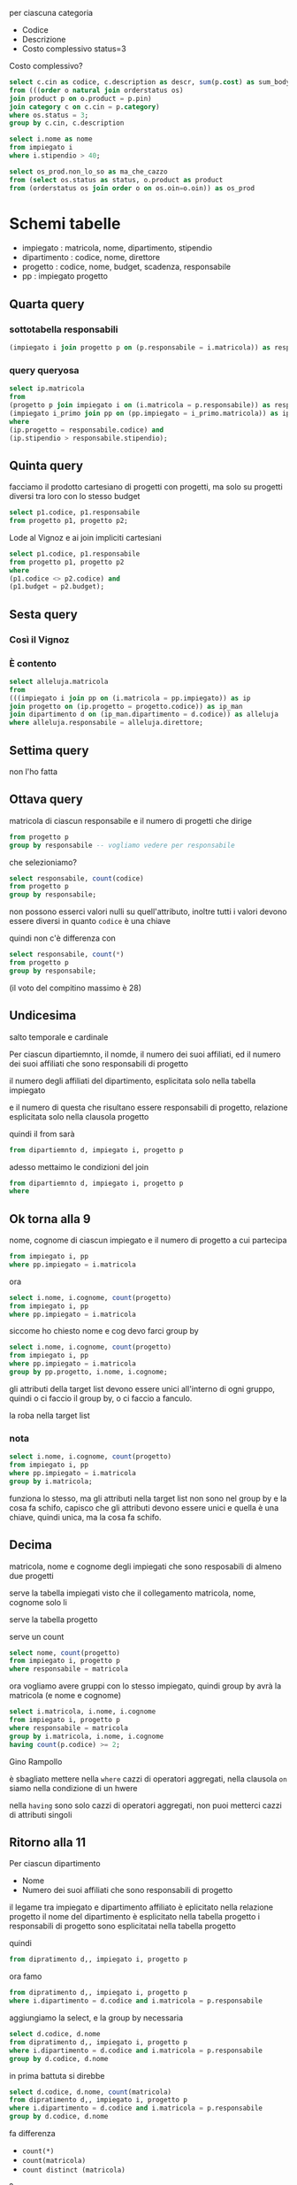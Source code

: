 per ciascuna categoria
 - Codice
 - Descrizione
 - Costo complessivo status=3

Costo complessivo?

#+begin_src sql
  select c.cin as codice, c.description as descr, sum(p.cost) as sum_body_once
  from (((order o natural join orderstatus os)
  join product p on o.product = p.pin)
  join category c on c.cin = p.category)
  where os.status = 3;
  group by c.cin, c.description
#+end_src

#+begin_src sql
  select i.nome as nome
  from impiegato i
  where i.stipendio > 40;
#+end_src
   
#+begin_src sql
  select os_prod.non_lo_so as ma_che_cazzo
  from (select os.status as status, o.product as product
  from (orderstatus os join order o on os.oin=o.oin)) as os_prod
#+end_src

* Schemi tabelle

 - impiegato : matricola, nome, dipartimento, stipendio
 - dipartimento : codice, nome, direttore
 - progetto : codice, nome, budget, scadenza, responsabile
 - pp : impiegato progetto


** Quarta query
*** sottotabella responsabili
#+begin_src sql
  (impiegato i join progetto p on (p.responsabile = i.matricola)) as responsabile
#+end_src

*** query queryosa
#+begin_src sql
  select ip.matricola
  from
  (progetto p join impiegato i on (i.matricola = p.responsabile)) as responsabile,
  (impiegato i_primo join pp on (pp.impiegato = i_primo.matricola)) as ip
  where
  (ip.progetto = responsabile.codice) and
  (ip.stipendio > responsabile.stipendio);
#+end_src


** Quinta query
facciamo il prodotto cartesiano di progetti con progetti, ma solo su
progetti diversi tra loro con lo stesso budget

#+begin_src sql
  select p1.codice, p1.responsabile
  from progetto p1, progetto p2;
#+end_src

Lode al Vignoz e ai join impliciti cartesiani

#+begin_src sql
  select p1.codice, p1.responsabile
  from progetto p1, progetto p2
  where
  (p1.codice <> p2.codice) and
  (p1.budget = p2.budget);
#+end_src

** Sesta query
*** Così il Vignoz
*** È contento

#+begin_src sql
  select alleluja.matricola
  from
  (((impiegato i join pp on (i.matricola = pp.impiegato)) as ip
  join progetto on (ip.progetto = progetto.codice)) as ip_man
  join dipartimento d on (ip_man.dipartimento = d.codice)) as alleluja
  where alleluja.responsabile = alleluja.direttore;
#+end_src

** Settima query
non l'ho fatta

** Ottava query
matricola di ciascun responsabile e il numero di progetti che dirige

#+begin_src sql
  from progetto p
  group by responsabile -- vogliamo vedere per responsabile
#+end_src

che selezioniamo?

#+begin_src sql
  select responsabile, count(codice)
  from progetto p
  group by responsabile;
#+end_src

non possono esserci valori nulli su quell'attributo, inoltre tutti i
valori devono essere diversi in quanto ~codice~ è una chiave

quindi non c'è differenza con

#+begin_src sql
  select responsabile, count(*)
  from progetto p
  group by responsabile;
#+end_src

(il voto del compitino massimo è 28)

** Undicesima
salto temporale e cardinale

Per ciascun dipartiemnto, il nomde, il numero dei suoi affiliati, ed
il numero dei suoi affiliati che sono responsabili di progetto

il numero degli affiliati del dipartimento, esplicitata solo nella
tabella impiegato

e il numero di questa che risultano essere responsabili di progetto,
relazione esplicitata solo nella clausola progetto

quindi il from sarà
#+begin_src sql
from dipartiemnto d, impiegato i, progetto p
#+end_src

adesso mettaimo le condizioni del join
#+begin_src sql
  from dipartiemnto d, impiegato i, progetto p
  where 
#+end_src

** Ok torna alla 9
nome, cognome di ciascun impiegato e il numero di progetto a cui
partecipa
#+begin_src sql
  from impiegato i, pp
  where pp.impiegato = i.matricola
#+end_src

ora

#+begin_src sql
  select i.nome, i.cognome, count(progetto)
  from impiegato i, pp
  where pp.impiegato = i.matricola
#+end_src

siccome ho chiesto nome e cog devo farci group by

#+begin_src sql
  select i.nome, i.cognome, count(progetto)
  from impiegato i, pp
  where pp.impiegato = i.matricola
  group by pp.progetto, i.nome, i.cognome;
#+end_src

gli attributi della target list devono essere unici all'interno di
ogni gruppo, quindi o ci faccio il group by, o ci faccio a fanculo.

la roba nella target list

*** nota
#+begin_src sql
  select i.nome, i.cognome, count(progetto)
  from impiegato i, pp
  where pp.impiegato = i.matricola
  group by i.matricola;
#+end_src

funziona lo stesso, ma gli attributi nella target list non sono nel
group by e la cosa fa schifo, capisco che gli attributi devono essere
unici e quella è una chiave, quindi unica, ma la cosa fa schifo.

** Decima
matricola, nome e cognome degli impiegati che sono resposabili di
almeno due progetti

serve la tabella impiegati visto che il collegamento matricola, nome,
cognome solo li

serve la tabella progetto

serve un count

#+begin_src sql
  select nome, count(progetto)
  from impiegato i, progetto p
  where responsabile = matricola
#+end_src

ora vogliamo avere gruppi con lo stesso impiegato, quindi group by
avrà la matricola (e nome e cognome)

#+begin_src sql
  select i.matricola, i.nome, i.cognome
  from impiegato i, progetto p
  where responsabile = matricola
  group by i.matricola, i.nome, i.cognome  
  having count(p.codice) >= 2;
#+end_src

Gino Rampollo

è sbagliato mettere nella ~where~ cazzi di operatori aggregati, nella
clausola ~on~ siamo nella condizione di un hwere

nella ~having~ sono solo cazzi di operatori aggregati, non puoi
metterci cazzi di attributi singoli

** Ritorno alla 11
Per ciascun dipartimento
 - Nome
 - Numero dei suoi affiliati che sono responsabili di progetto

il legame tra impiegato e dipartimento affiliato è eplicitato nella
relazione progetto
il nome del dipartimento è esplicitato nella tabella progetto
i responsabili di progetto sono esplicitatai nella tabella progetto   

quindi
#+begin_src sql
  from dipratimento d,, impiegato i, progetto p
#+end_src

ora famo
#+begin_src sql
  from dipratimento d,, impiegato i, progetto p
  where i.dipartimento = d.codice and i.matricola = p.responsabile
#+end_src

aggiungiamo la select, e la group by necessaria

#+begin_src sql
  select d.codice, d.nome
  from dipratimento d,, impiegato i, progetto p
  where i.dipartimento = d.codice and i.matricola = p.responsabile
  group by d.codice, d.nome
#+end_src

in prima battuta si direbbe

#+begin_src sql
  select d.codice, d.nome, count(matricola)
  from dipratimento d,, impiegato i, progetto p
  where i.dipartimento = d.codice and i.matricola = p.responsabile
  group by d.codice, d.nome
#+end_src

fa differenza

 - ~count(*)~
 - ~count(matricola)~
 - ~count distinct (matricola)~

?

Matricola è una chiave primaria, non può avere valori nulli, quindi
 - ~count(*)~
 - ~count(matricola)~

sono identici

per sapere se ~count(distinct matricola)~ può avere risultati diversi.
possono essrci due righe con lo stesso valore di matricola qui?

con la costituzione della tabella che ho fatto nella from e where,
possono esserci più valori con la stessa riga di matricola?

sì, quando uno stesso responsabile è responsabile di più progetto,
stesso valore in impiegato, stesso valore di matricola, diverso valore
di progetto per cui quello stesso impiegato è responsabile.

in questo caso che diff. c'è tra ~count~ e ~count distinct~?

se faccio ~count~ sto contando i progetti
se faccio ~count distinct~ sto contando le matricole

se scrivo count sto contando il numero di progetti
se scrivo count distinct sto contanto il numero di impiegati che sono
responsabili di progetto, se uno è responsabile di 3 progetti non
conta 3, conta la presona, non i progetti

la ~select~ chiede il numero di affiliati che sono responsabili di
progetto, non chiede il numero di progetti i cui responsabili sono
affiliati a quel dipartimento, quindi qui si fa ~count distinct~

#+begin_src sql
  select d.codice, d.nome, count(distinct matricola)
  from dipartimento d, impiegato i, progetto p
  where i.dipartimento = d.codice and i.matricola = p.responsabile
  group by d.codice, d.nome;
#+end_src

** la 12
selezionare per ciascun dipartiemnto il nome del dipartimento ed il
numero dei suoi affiliati che hanno cognome casini

cognome casini non è una cosa aggregata, non è un count o company,
quindi nel where

#+begin_src sql
  select d.codice, d.nome, count(matricola)
  from dipartimento d, impiegato i
  where i.dipartimento = d.codice and i.cognome = 'Casini'
  group by d.codice, d.nome;
#+end_src

in questa tabella possono esserci righe divese con lo stesso valore di
matricola, con questa join che ha fatti in realtà per ogni riga di
impiegato, se vi ricordata che il join che segue l'integrità
referenziale ha la cardinalità della tabella interna, in questo caso
l'interna è l'impiegato, quindi qui che scriva
 - ~count(*)~
 - ~count(matricola)~
 - ~count(distinct matricola)~

non fa differenza   

usare ~like~ non faceva differenza

#+begin_src sql
  select d.codice, d.nome, count(matricola)
  from dipartimento d, impiegato i
  where i.dipartimento = d.codice and i.cognome like 'Casini'
  group by d.codice, d.nome;
#+end_src

questo join è un join non completo, se io avessi voluto che nel join
fossero presenti tutti i dipartimenti, eventualmente con il conteggio
0 sui dipartimenti che non hanno nessun casino, che avrei dovuto fare?

*** join esterno
devo usare quindi la sintassi in cui il join è esplicitato nella
clausola from

voglio che diparimento partecipi del tutto

#+begin_src sql
  from dipartimento d left join impiegato i
  on i.dipartimento = d.codice and cognome = 'Casini'
#+end_src

la completa sarà

#+begin_src sql
  select d.codice, d.nome, count(matricola)
  from dipartimento d left join impiegato i
  on i.dipartimento = d.codice and cognome = 'Casini'
  group by d.codice, d.nome;
#+end_src

#+begin_src sql
  select d.codice, d.nome, count(distinct matricola)
  from dipartimento d left join impiegato i
  on i.dipartimento = d.codice and cognome like 'Casini'
  group by d.codice, d.nome;
#+end_src

non ci sto capendo molto, non mi sono svegliato e non mi sveglierò
fino alla fine dei tempi intempati

*** una cosa a cui fare attenzione

#+begin_src sql
  select d.codice, d.nome, count(distinct matricola)
  from dipartimento d left join impiegato i
  on i.dipartimento = d.codice
  where cognome like 'Casini'
  group by d.codice, d.nome;
#+end_src

il risultato non è lo stesso, abbimo una perdita di righe

le condizioni del join possono essere esplicitate o nella clausola on,
o nella clausola where

ma facendo così eseguo le due selezioni in due passi diversi, in
questa query così com'è prima il dbms fa il join esterno, poi fa il
where, nel join esterno compaiono anche i dipartimenti non incasinati,
ora la clausola where trova il congome nullo per coloro che non hanno
casini ed ecco che ti toglie le righe senza casini.

se volgio che effettivamente il join esterno mantenga effettivamente
anche le righe nulle allora questa condizione del cognome questa
condizione devo imporla dove compare il join eserno.

qui count matricola viene 0 e non null visto che il count conta i
valori non nulli, se tutto nullo hai uno 0, alleluja

** Numero ignoto
matricola, nome, cognome degli impiegati che non partecipano a nessun progetto

manetendo nel risultato anche gli impiegati che non partecipano a
nessun progetto

#+begin_src sql
  from impiegato i join pp on i.matricola = pp.impiegato
#+end_src

un impiegato che non partecipa ad alcun progetto non compare in questo
join, per metterci tutti gli impiegati, eventualmente con valori nulli
in ~impiegato.progetto~

quindi join esterno sinistro

#+begin_src sql
  from impiegato i left join pp on i.matricola = pp.impiegato
#+end_src

#+begin_src sql
  select *
  from impiegato i left join pp on i.matricola = pp.impiegato;
#+end_src

con questa query puoi vedere che Giuliano casini è uno sfaticato

#+begin_src sql
  from impiegato i right join pp on i.matricola = pp.impiegato;
#+end_src
non avrebbe un senso, visto che pp dipende già da impiegato, dovrei
mettere tutte le coppie di impiegato progetto, anche quelle senza
impiegato, ma l'integrità referenziale dice che stigrancazzi.

#+begin_src sql
  select i.matricola, i.nome, i.cognome
  from impiegato i left join pp on i.matricola = pp.impiegato
  group by i.matricola, i.nome, i.cognome
  having count(progetto)=0;
#+end_src
con questa query puoi vedere in modo ancora più chiaro che Giuliano
Casini è uno sfaticato del cazzo

ha un conto di progetti non nulli pari a 0
ha solo progetti nulli
non ha progetti
non ha motivo di esistere
è debole
deve morire

si poteva fare anche con ~progetto is null~

sql vuole mantenere una corrsipondenza con come esprimeresti la cosa
in un linguaggio naturale, per design del linguaggio.



#+begin_src sql
  select i.matricola, i.nome, i.cognome
  from impiegato i left join pp on i.matricola = pp.impiegato
  where pp.progetto is null;
#+end_src
con questa query continuiamo a vedere che Giuliano Casini continua a
essere uno sfaticato di merda

#+begin_src sql
  select i.matricola, i.nome, i.cognome
  from impiegato i left join pp on i.matricola = pp.impiegato
  group by i.matricola, i.nome, i.cognome
  having count(progetto)=0;
#+end_src
va bene lo stesso
dato che è nulla non viene contata, dato che non viene contata il
conteggio è pari a 0.

* Ultima query, arrivo dei nidi
#+begin_src sql
  select codice, d.nome, count(matricola) as numero
  from impiegato i right join dipartimento on dipartimento=codice
  group by codice, d.nome
  having max(count(*))
#+end_src

/eh, voleeevi!/

#+begin_src sql
  select codice, d.nome, count(matricola) as numero
  from impiegato i right join dipartimento on dipartimento=codice
  group by codice, d.nome
  order by numero desc
  limit 1
#+end_src

ti da quello in cima, ma /voleeevi, eh?/, se ci sono più dipartimenti
con quel massimo non funziona più

** Nidi!
** Nidi!
** Nidi!
** Nidi!
** Nidi!

la ~select~ ritorna una tabella
puoi mettere quella tabella in un from
gloria!, gloria!
gloria!, gloria!
